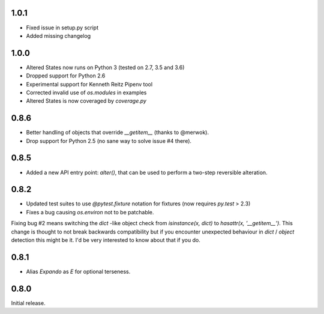 1.0.1
-----

* Fixed issue in setup.py script
* Added missing changelog

1.0.0
-----

* Altered States now runs on Python 3 (tested on 2.7, 3.5 and 3.6)
* Dropped support for Python 2.6
* Experimental support for Kenneth Reitz Pipenv tool
* Corrected invalid use of `os.modules` in examples
* Altered States is now coveraged by `coverage.py`

0.8.6
-----

* Better handling of objects that override `__getitem__` (thanks to
  @merwok).
* Drop support for Python 2.5 (no sane way to solve issue #4 there).

0.8.5
-----

* Added a new API entry point: `alter()`, that can be used to perform
  a two-step reversible alteration.

0.8.2
-----

* Updated test suites to use `@pytest.fixture` notation for fixtures
  (now requires `py.test` > 2.3)
* Fixes a bug causing `os.environ` not to be patchable.

Fixing bug #2 means switching the `dict` -like object check from
`isinstance(x, dict)` to `hasattr(x, '__getitem__')`. This change is
thought to not break backwards compatibility but if you encounter
unexpected behaviour in `dict` / `object` detection this might be
it. I'd be very interested to know about that if you do.

0.8.1
-----

* Alias `Expando` as `E` for optional terseness.

0.8.0
-----

Initial release.

